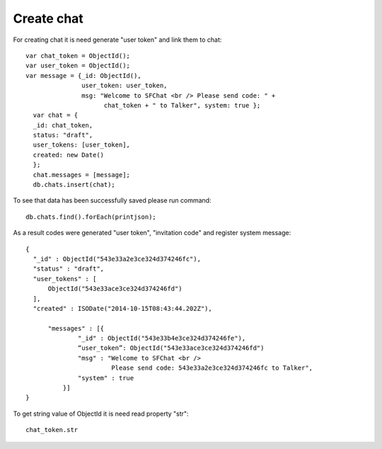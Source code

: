 Create chat
===========

For creating chat it is need generate "user token" and link them to chat: ::

  var chat_token = ObjectId();
  var user_token = ObjectId();
  var message = {_id: ObjectId(),
                 user_token: user_token, 
                 msg: "Welcome to SFChat <br /> Please send code: " + 
                       chat_token + " to Talker", system: true };
    var chat = {
    _id: chat_token, 
    status: "draft",
    user_tokens: [user_token], 
    created: new Date()
    };
    chat.messages = [message];
    db.chats.insert(chat);

To see that data has been successfully saved please run command: ::

  db.chats.find().forEach(printjson);

As a result codes were generated "user token", "invitation code" and register system message: ::

  {
    "_id" : ObjectId("543e33a2e3ce324d374246fc"),
    "status" : "draft",
    "user_tokens" : [
        ObjectId("543e33ace3ce324d374246fd")
    ],
    "created" : ISODate("2014-10-15T08:43:44.202Z"),

        "messages" : [{
                "_id" : ObjectId("543e33b4e3ce324d374246fe"),
                “user_token”: ObjectId("543e33ace3ce324d374246fd")
                "msg" : "Welcome to SFChat <br /> 
                         Please send code: 543e33a2e3ce324d374246fc to Talker",
                "system" : true
            }]
  }

To get string value of ObjectId it is need read property "str": ::

  chat_token.str
